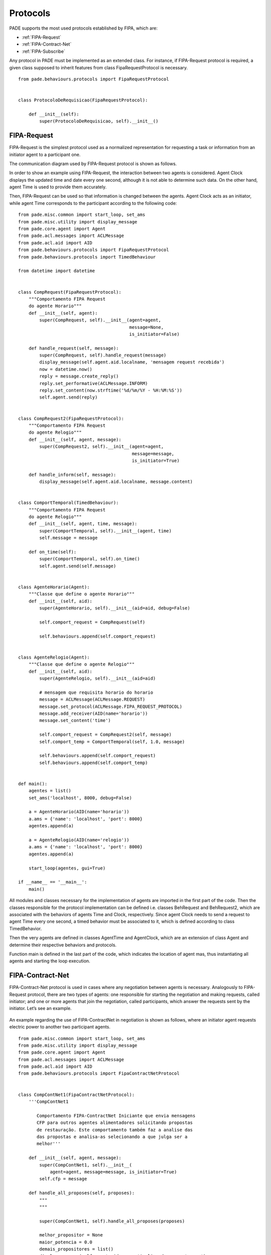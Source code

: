 Protocols
==========

PADE supports the most used protocols established by FIPA, which are:

* :ref:`FIPA-Request`
* :ref:`FIPA-Contract-Net`
* :ref:`FIPA-Subscribe`

Any protocol in PADE must be implemented as an extended class. For instance, if FIPA-Request protocol is required, a given class supposed to inherit features from class FipaRequestProtocol is necessary.

::

    from pade.behaviours.protocols import FipaRequestProtocol


    class ProtocoloDeRequisicao(FipaRequestProtocol):

        def __init__(self):
            super(ProtocoloDeRequisicao, self).__init__()

.. _FIPA-Request:

FIPA-Request
------------

FIPA-Request is the simplest protocol used as a normalized representation for requesting a task or information from an initiator agent to a participant one.

The communication diagram used by FIPA-Request protocol is shown as follows.

.. image:: ../img/seq_diag_request.png
    :align: center
    :width: 4.5in

In order to show an example using FIPA-Request, the interaction between two agents is considered. Agent Clock displays the updated time and date every one second, although it is not able to determine such data. On the other hand, agent Time is used to provide them accurately.

Then, FIPA-Request can be used so that information is changed between the agents. Agent Clock acts as an initiator, while agent Time corresponds to the participant according to the following code:

::
    
    from pade.misc.common import start_loop, set_ams
    from pade.misc.utility import display_message
    from pade.core.agent import Agent
    from pade.acl.messages import ACLMessage
    from pade.acl.aid import AID
    from pade.behaviours.protocols import FipaRequestProtocol
    from pade.behaviours.protocols import TimedBehaviour

    from datetime import datetime


    class CompRequest(FipaRequestProtocol):
        """Comportamento FIPA Request
        do agente Horario"""
        def __init__(self, agent):
            super(CompRequest, self).__init__(agent=agent,
                                              message=None,
                                              is_initiator=False)

        def handle_request(self, message):
            super(CompRequest, self).handle_request(message)
            display_message(self.agent.aid.localname, 'mensagem request recebida')
            now = datetime.now()
            reply = message.create_reply()
            reply.set_performative(ACLMessage.INFORM)
            reply.set_content(now.strftime('%d/%m/%Y - %H:%M:%S'))
            self.agent.send(reply)


    class CompRequest2(FipaRequestProtocol):
        """Comportamento FIPA Request
        do agente Relogio"""
        def __init__(self, agent, message):
            super(CompRequest2, self).__init__(agent=agent,
                                               message=message,
                                               is_initiator=True)

        def handle_inform(self, message):
            display_message(self.agent.aid.localname, message.content)


    class ComportTemporal(TimedBehaviour):
        """Comportamento FIPA Request
        do agente Relogio"""
        def __init__(self, agent, time, message):
            super(ComportTemporal, self).__init__(agent, time)
            self.message = message

        def on_time(self):
            super(ComportTemporal, self).on_time()
            self.agent.send(self.message)


    class AgenteHorario(Agent):
        """Classe que define o agente Horario"""
        def __init__(self, aid):
            super(AgenteHorario, self).__init__(aid=aid, debug=False)

            self.comport_request = CompRequest(self)

            self.behaviours.append(self.comport_request)


    class AgenteRelogio(Agent):
        """Classe que define o agente Relogio"""
        def __init__(self, aid):
            super(AgenteRelogio, self).__init__(aid=aid)

            # mensagem que requisita horario do horario
            message = ACLMessage(ACLMessage.REQUEST)
            message.set_protocol(ACLMessage.FIPA_REQUEST_PROTOCOL)
            message.add_receiver(AID(name='horario'))
            message.set_content('time')

            self.comport_request = CompRequest2(self, message)
            self.comport_temp = ComportTemporal(self, 1.0, message)

            self.behaviours.append(self.comport_request)
            self.behaviours.append(self.comport_temp)


    def main():
        agentes = list()
        set_ams('localhost', 8000, debug=False)

        a = AgenteHorario(AID(name='horario'))
        a.ams = {'name': 'localhost', 'port': 8000}
        agentes.append(a)

        a = AgenteRelogio(AID(name='relogio'))
        a.ams = {'name': 'localhost', 'port': 8000}
        agentes.append(a)

        start_loop(agentes, gui=True)

    if __name__ == '__main__':
        main()


All modules and classes necessary for the implementation of agents are imported in the first part of the code. Then the classes responsible for the protocol implementation can be defined i.e. classes BehRequest and BehRequest2, which are associated with the behaviors of agents Time and Clock, respectively. Since agent Clock needs to send a request to agent Time every one second, a timed behavior must be associated to it, which is defined according to class TimedBehavior.

Then the very agents are defined in classes AgentTime and AgentClock, which are an extension of class Agent and determine their respective behaviors and protocols.

Function main is defined in the last part of the code, which indicates the location of agent mas, thus instantiating all agents and starting the loop execution.

.. _FIPA-Contract-Net:

FIPA-Contract-Net
-----------------

FIPA-Contract-Net protocol is used in cases where any negotiation between agents is necessary. Analogously to FIPA-Request protocol, there are two types of agents: one responsible for starting the negotiation and making requests, called initiator; and one or more agents that join the negotiation, called participants, which answer the requests sent by the initiator. Let’s see an example.

.. figure:: ../img/seq_diag_contract.png
    :align: center
    :width: 4.5in


An example regarding the use of FIPA-ContractNet in negotiation is shown as follows, where an initiator agent requests electric power to another two participant agents.

::

    from pade.misc.common import start_loop, set_ams
    from pade.misc.utility import display_message
    from pade.core.agent import Agent
    from pade.acl.messages import ACLMessage
    from pade.acl.aid import AID
    from pade.behaviours.protocols import FipaContractNetProtocol


    class CompContNet1(FipaContractNetProtocol):
        '''CompContNet1

           Comportamento FIPA-ContractNet Iniciante que envia mensagens
           CFP para outros agentes alimentadores solicitando propostas
           de restauração. Este comportamento também faz a analise das
           das propostas e analisa-as selecionando a que julga ser a
           melhor'''

        def __init__(self, agent, message):
            super(CompContNet1, self).__init__(
                agent=agent, message=message, is_initiator=True)
            self.cfp = message

        def handle_all_proposes(self, proposes):
            """
            """

            super(CompContNet1, self).handle_all_proposes(proposes)

            melhor_propositor = None
            maior_potencia = 0.0
            demais_propositores = list()
            display_message(self.agent.aid.name, 'Analisando propostas...')

            i = 1

            # lógica de seleção de propostas pela maior potência disponibilizada
            for message in proposes:
                content = message.content
                potencia = float(content)
                display_message(self.agent.aid.name,
                                'Analisando proposta {i}'.format(i=i))
                display_message(self.agent.aid.name,
                                'Potencia Ofertada: {pot}'.format(pot=potencia))
                i += 1
                if potencia > maior_potencia:
                    if melhor_propositor is not None:
                        demais_propositores.append(melhor_propositor)

                    maior_potencia = potencia
                    melhor_propositor = message.sender
                else:
                    demais_propositores.append(message.sender)

            display_message(self.agent.aid.name,
                            'A melhor proposta foi de: {pot} VA'.format(
                                pot=maior_potencia))

            if demais_propositores != []:
                display_message(self.agent.aid.name,
                                'Enviando respostas de recusa...')
                resposta = ACLMessage(ACLMessage.REJECT_PROPOSAL)
                resposta.set_protocol(ACLMessage.FIPA_CONTRACT_NET_PROTOCOL)
                resposta.set_content('')
                for agente in demais_propositores:
                    resposta.add_receiver(agente)

                self.agent.send(resposta)

            if melhor_propositor is not None:
                display_message(self.agent.aid.name,
                                'Enviando resposta de aceitacao...')

                resposta = ACLMessage(ACLMessage.ACCEPT_PROPOSAL)
                resposta.set_protocol(ACLMessage.FIPA_CONTRACT_NET_PROTOCOL)
                resposta.set_content('OK')
                resposta.add_receiver(melhor_propositor)
                self.agent.send(resposta)

        def handle_inform(self, message):
            """
            """
            super(CompContNet1, self).handle_inform(message)

            display_message(self.agent.aid.name, 'Mensagem INFORM recebida')

        def handle_refuse(self, message):
            """
            """
            super(CompContNet1, self).handle_refuse(message)

            display_message(self.agent.aid.name, 'Mensagem REFUSE recebida')

        def handle_propose(self, message):
            """
            """
            super(CompContNet1, self).handle_propose(message)

            display_message(self.agent.aid.name, 'Mensagem PROPOSE recebida')


    class CompContNet2(FipaContractNetProtocol):
        '''CompContNet2

           Comportamento FIPA-ContractNet Participante que é acionado
           quando um agente recebe uma mensagem do Tipo CFP enviando logo
           em seguida uma proposta e caso esta seja selecinada realiza as
           as análises de restrição para que seja possível a restauração'''

        def __init__(self, agent):
            super(CompContNet2, self).__init__(agent=agent,
                                               message=None,
                                               is_initiator=False)

        def handle_cfp(self, message):
            """
            """
            self.agent.call_later(1.0, self._handle_cfp, message)

        def _handle_cfp(self, message):
            """
            """
            super(CompContNet2, self).handle_cfp(message)
            self.message = message

            display_message(self.agent.aid.name, 'Mensagem CFP recebida')

            resposta = self.message.create_reply()
            resposta.set_performative(ACLMessage.PROPOSE)
            resposta.set_content(str(self.agent.pot_disp))
            self.agent.send(resposta)

        def handle_reject_propose(self, message):
            """
            """
            super(CompContNet2, self).handle_reject_propose(message)

            display_message(self.agent.aid.name,
                            'Mensagem REJECT_PROPOSAL recebida')

        def handle_accept_propose(self, message):
            """
            """
            super(CompContNet2, self).handle_accept_propose(message)

            display_message(self.agent.aid.name,
                            'Mensagem ACCEPT_PROPOSE recebida')

            resposta = message.create_reply()
            resposta.set_performative(ACLMessage.INFORM)
            resposta.set_content('OK')
            self.agent.send(resposta)


    class AgenteIniciante(Agent):

        def __init__(self, aid):
            super(AgenteIniciante, self).__init__(aid=aid, debug=False)

            message = ACLMessage(ACLMessage.CFP)
            message.set_protocol(ACLMessage.FIPA_CONTRACT_NET_PROTOCOL)
            message.set_content('60.0')
            message.add_receiver(AID('AP1'))
            message.add_receiver(AID('AP2'))

            comp = CompContNet1(self, message)
            self.behaviours.append(comp)
            self.call_later(2.0, comp.on_start)


    class AgenteParticipante(Agent):

        def __init__(self, aid, pot_disp):
            super(AgenteParticipante, self).__init__(aid=aid, debug=False)

            self.pot_disp = pot_disp

            comp = CompContNet2(self)

            self.behaviours.append(comp)

    if __name__ == "__main__":

        set_ams('localhost', 5000, debug=False)

        aa_1 = AgenteIniciante(AID(name='AI1'))
        aa_1.ams = {'name': 'localhost', 'port': 5000}

        aa_2 = AgenteParticipante(AID(name='AP1'), 150.0)
        aa_2.ams = {'name': 'localhost', 'port': 5000}

        aa_3 = AgenteParticipante(AID(name='AP2'), 100.0)
        aa_3.ams = {'name': 'localhost', 'port': 5000}

        agents_list = list([aa_1, aa_2, aa_3])

        start_loop(agents_list, gui=True)

The code that implements the communication between agents using FIPA-ContractNet defines two classes for the protocol. The first one corresponds to the initiator behavior (CompContNet1), while the second one represents the participant behavior (CompContNet2). It is worth to mention that a CFP (call for proposals) message is necessary in order to structure the initiator class and call on_start() method. This action occurs inside the class responsible for implementing the initiator agent i.e. AgentInitiator(). On the other hand, AgentParticipant() is responsible for the implementation of agents that present proposals for the negotiation.

The messages regarding the negotiation can be seen in PADE GUI as follows.

.. image:: ../img/contract_net/ACLMessage_todas.png
    :align: center
    :width: 4.5in

.. _FIPA-Subscribe:

FIPA-Subscribe
--------------

FIPA-Subscribe protocol implements the editor-subscriber behavior, which employs an agent editor that can accept the association of other agents eventually interested in some specific information. The subscriber agent then receives a message whenever information is available from the editor. Let’s see an example:

.. figure:: ../img/seq_diag_subscribe.png
    :align: center
    :width: 4.5in

In order to subscribe to information, a SUBSCRIBE message must be sent from the agent to the editor. Subscription can be then be accepted or denied (AGREE/REFUSE). If information is updated, the editor is responsible for publishing it to all respective subscribers by sending INFORM messages.

The code for the implementation of one agent editor and two agents subscribers using PADE can be seen as follows.

::
    
    from pade.misc.common import start_loop, set_ams
    from pade.misc.utility import display_message
    from pade.core.agent import Agent
    from pade.acl.aid import AID
    from pade.acl.messages import ACLMessage
    from pade.behaviours.protocols import FipaSubscribeProtocol, TimedBehaviour
    from numpy import sin


    class SubscribeInitiator(FipaSubscribeProtocol):

        def __init__(self, agent, message):
            super(SubscribeInitiator, self).__init__(agent,
                                                     message,
                                                     is_initiator=True)

        def handle_agree(self, message):
            display_message(self.agent.aid.name, message.content)

        def handle_inform(self, message):
            display_message(self.agent.aid.name, message.content)


    class SubscribeParticipant(FipaSubscribeProtocol):

        def __init__(self, agent):
            super(SubscribeParticipant, self).__init__(agent,
                                                       message=None,
                                                       is_initiator=False)

        def handle_subscribe(self, message):
            self.register(message.sender)
            display_message(self.agent.aid.name, message.content)

            resposta = message.create_reply()
            resposta.set_performative(ACLMessage.AGREE)
            resposta.set_content('Pedido de subscricao aceito')
            self.agent.send(resposta)

        def handle_cancel(self, message):
            self.deregister(self, message.sender)
            display_message(self.agent.aid.name, message.content)

        def notify(self, message):
            super(SubscribeParticipant, self).notify(message)


    class Time(TimedBehaviour):

        def __init__(self, agent, notify):
            super(Time, self).__init__(agent, 1)
            self.notify = notify
            self.inc = 0

        def on_time(self):
            super(Time, self).on_time()
            message = ACLMessage(ACLMessage.INFORM)
            message.set_protocol(ACLMessage.FIPA_SUBSCRIBE_PROTOCOL)
            message.set_content(str(sin(self.inc)))

            self.notify(message)
            self.inc += 0.1


    class AgenteInitiator(Agent):

        def __init__(self, aid, message):
            super(AgenteInitiator, self).__init__(aid)
            self.protocol = SubscribeInitiator(self, message)
            self.behaviours.append(self.protocol)


    class AgenteParticipante(Agent):

        def __init__(self, aid):
            super(AgenteParticipante, self).__init__(aid)

            self.protocol = SubscribeParticipant(self)
            self.timed = Time(self, self.protocol.notify)

            self.behaviours.append(self.protocol)
            self.behaviours.append(self.timed)

    if __name__ == '__main__':

        set_ams('localhost', 5000, debug=False)

        editor = AgenteParticipante(AID('editor'))
        editor.ams = {'name': 'localhost', 'port': 5000}

        msg = ACLMessage(ACLMessage.SUBSCRIBE)
        msg.set_protocol(ACLMessage.FIPA_SUBSCRIBE_PROTOCOL)
        msg.set_content('Pedido de subscricao')
        msg.add_receiver('editor')

        ass1 = AgenteInitiator(AID('assinante_1'), msg)
        ass1.ams = {'name': 'localhost', 'port': 5000}

        ass2 = AgenteInitiator(AID('assinante_2'), msg)
        ass2.ams = {'name': 'localhost', 'port': 5000}

        agentes = [editor, ass1, ass2]

        start_loop(agentes, gui=True)
